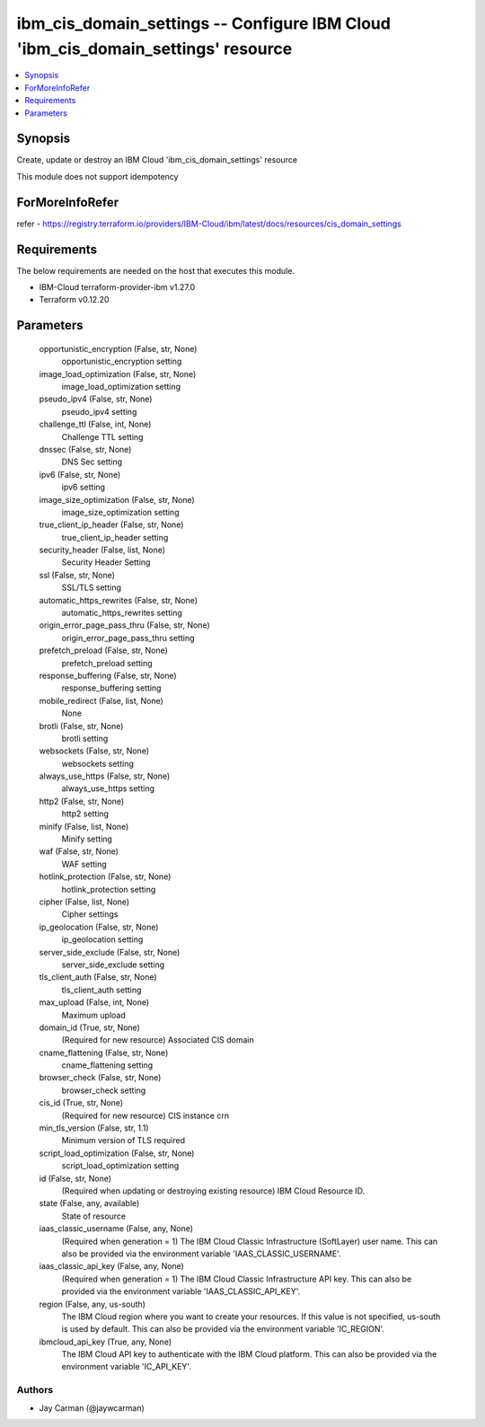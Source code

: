 
ibm_cis_domain_settings -- Configure IBM Cloud 'ibm_cis_domain_settings' resource
=================================================================================

.. contents::
   :local:
   :depth: 1


Synopsis
--------

Create, update or destroy an IBM Cloud 'ibm_cis_domain_settings' resource

This module does not support idempotency


ForMoreInfoRefer
----------------
refer - https://registry.terraform.io/providers/IBM-Cloud/ibm/latest/docs/resources/cis_domain_settings

Requirements
------------
The below requirements are needed on the host that executes this module.

- IBM-Cloud terraform-provider-ibm v1.27.0
- Terraform v0.12.20



Parameters
----------

  opportunistic_encryption (False, str, None)
    opportunistic_encryption setting


  image_load_optimization (False, str, None)
    image_load_optimization setting


  pseudo_ipv4 (False, str, None)
    pseudo_ipv4 setting


  challenge_ttl (False, int, None)
    Challenge TTL setting


  dnssec (False, str, None)
    DNS Sec setting


  ipv6 (False, str, None)
    ipv6 setting


  image_size_optimization (False, str, None)
    image_size_optimization setting


  true_client_ip_header (False, str, None)
    true_client_ip_header setting


  security_header (False, list, None)
    Security Header Setting


  ssl (False, str, None)
    SSL/TLS setting


  automatic_https_rewrites (False, str, None)
    automatic_https_rewrites setting


  origin_error_page_pass_thru (False, str, None)
    origin_error_page_pass_thru setting


  prefetch_preload (False, str, None)
    prefetch_preload setting


  response_buffering (False, str, None)
    response_buffering setting


  mobile_redirect (False, list, None)
    None


  brotli (False, str, None)
    brotli setting


  websockets (False, str, None)
    websockets setting


  always_use_https (False, str, None)
    always_use_https setting


  http2 (False, str, None)
    http2 setting


  minify (False, list, None)
    Minify setting


  waf (False, str, None)
    WAF setting


  hotlink_protection (False, str, None)
    hotlink_protection setting


  cipher (False, list, None)
    Cipher settings


  ip_geolocation (False, str, None)
    ip_geolocation setting


  server_side_exclude (False, str, None)
    server_side_exclude setting


  tls_client_auth (False, str, None)
    tls_client_auth setting


  max_upload (False, int, None)
    Maximum upload


  domain_id (True, str, None)
    (Required for new resource) Associated CIS domain


  cname_flattening (False, str, None)
    cname_flattening setting


  browser_check (False, str, None)
    browser_check setting


  cis_id (True, str, None)
    (Required for new resource) CIS instance crn


  min_tls_version (False, str, 1.1)
    Minimum version of TLS required


  script_load_optimization (False, str, None)
    script_load_optimization setting


  id (False, str, None)
    (Required when updating or destroying existing resource) IBM Cloud Resource ID.


  state (False, any, available)
    State of resource


  iaas_classic_username (False, any, None)
    (Required when generation = 1) The IBM Cloud Classic Infrastructure (SoftLayer) user name. This can also be provided via the environment variable 'IAAS_CLASSIC_USERNAME'.


  iaas_classic_api_key (False, any, None)
    (Required when generation = 1) The IBM Cloud Classic Infrastructure API key. This can also be provided via the environment variable 'IAAS_CLASSIC_API_KEY'.


  region (False, any, us-south)
    The IBM Cloud region where you want to create your resources. If this value is not specified, us-south is used by default. This can also be provided via the environment variable 'IC_REGION'.


  ibmcloud_api_key (True, any, None)
    The IBM Cloud API key to authenticate with the IBM Cloud platform. This can also be provided via the environment variable 'IC_API_KEY'.













Authors
~~~~~~~

- Jay Carman (@jaywcarman)

